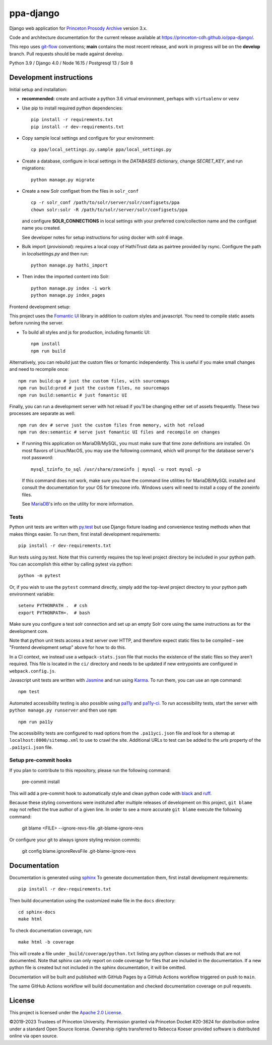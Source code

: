 ppa-django
==========

.. sphinx-start-marker-do-not-remove

Django web application for `Princeton Prosody Archive
<https://prosody.princeton.edu/>`_ version 3.x.

Code and architecture documentation for the current release available
at `<https://princeton-cdh.github.io/ppa-django/>`_.

.. image:: https://zenodo.org/badge/110731137.svg
   :target: https://doi.org/10.5281/zenodo.2400705
   :alt: DOI: 10.5281/zenodo.2400705

.. image:: https://github.com/Princeton-CDH/ppa-django/actions/workflows/unit-tests.yml/badge.svg
   :target: https://github.com/Princeton-CDH/ppa-django/actions/workflows/unit-tests.yml
   :alt: Unit test status

.. image:: https://codecov.io/gh/Princeton-CDH/ppa-django/branch/main/graph/badge.svg
   :target: https://codecov.io/gh/Princeton-CDH/ppa-django
   :alt: Code coverage

.. image:: https://www.codefactor.io/repository/github/princeton-cdh/ppa-django/badge
   :target: https://www.codefactor.io/repository/github/princeton-cdh/ppa-django
   :alt: CodeFactor

.. image:: https://requires.io/github/Princeton-CDH/ppa-django/requirements.svg?branch=main
   :target: https://requires.io/github/Princeton-CDH/ppa-django/requirements/?branch=main
   :alt: Requirements Status

.. image:: https://img.shields.io/badge/code%20style-black-000000.svg
   :target: https://github.com/psf/black
   :alt: code style Black

.. image:: https://img.shields.io/badge/%20imports-isort-%231674b1?style=flat&labelColor=ef8336
  :target: https://pycqa.github.io/isort/
  :alt: imports: isort

This repo uses `git-flow <https://github.com/nvie/gitflow>`_ conventions; **main**
contains the most recent release, and work in progress will be on the **develop** branch.
Pull requests should be made against develop.


Python 3.9 / Django 4.0 / Node 16.15 / Postgresql 13 / Solr 8


Development instructions
------------------------

Initial setup and installation:

- **recommended:** create and activate a python 3.6 virtual environment, perhaps with ``virtualenv`` or ``venv``

- Use pip to install required python dependencies::

   pip install -r requirements.txt
   pip install -r dev-requirements.txt

- Copy sample local settings and configure for your environment::

   cp ppa/local_settings.py.sample ppa/local_settings.py

- Create a database, configure in local settings in the `DATABASES` dictionary, change `SECRET_KEY`, and run migrations::

    python manage.py migrate

- Create a new Solr configset from the files in ``solr_conf`` ::

    cp -r solr_conf /path/to/solr/server/solr/configsets/ppa
    chown solr:solr -R /path/to/solr/server/solr/configsets/ppa

  and configure **SOLR_CONNECTIONS** in local settings with your
  preferred core/collection name and the configset name you created.

  See developer notes for setup instructions for using docker with `solr:6` image.

- Bulk import (*provisional*): requires a local copy of HathiTrust data as
  pairtree provided by rsync.  Configure the path in `localsettings.py`
  and then run::

    python manage.py hathi_import

- Then index the imported content into Solr::

    python manage.py index -i work
    python manage.py index_pages

Frontend development setup:

This project uses the `Fomantic UI <https://fomantic-ui.com/>`_ library in
addition to custom styles and javascript. You need to compile static assets
before running the server.

- To build all styles and js for production, including fomantic UI::

    npm install
    npm run build

Alternatively, you can rebuild just the custom files or fomantic independently.
This is useful if you make small changes and need to recompile once::

    npm run build:qa # just the custom files, with sourcemaps
    npm run build:prod # just the custom files, no sourcemaps
    npm run build:semantic # just fomantic UI

Finally, you can run a development server with hot reload if you'll be changing
either set of assets frequently. These two processes are separate as well::

    npm run dev # serve just the custom files from memory, with hot reload
    npm run dev:semantic # serve just fomantic UI files and recompile on changes

- If running this application on MariaDB/MySQL, you must make sure that
  time zone definitions are installed. On most flavors of Linux/MacOS,
  you may use the following command, which will prompt
  for the database server's root password::

    mysql_tzinfo_to_sql /usr/share/zoneinfo | mysql -u root mysql -p

  If this command does not work, make sure you have the command line utilities
  for MariaDB/MySQL installed and consult the documentation for your OS for
  timezone info. Windows users will need to install a copy of the zoneinfo
  files.

  See `MariaDB <https://mariadb.com/kb/en/library/mysql_tzinfo_to_sql/>`_'s
  info on the utility for more information.


Tests
~~~~~

Python unit tests are written with `py.test <http://doc.pytest.org/>`_ but use
Django fixture loading and convenience testing methods when that makes
things easier. To run them, first install development requirements::

    pip install -r dev-requirements.txt

Run tests using py.test.  Note that this currently requires the
top level project directory be included in your python path.  You can
accomplish this either by calling pytest via python::

    python -m pytest

Or, if you wish to use the ``pytest`` command directly, simply add the
top-level project directory to your python path environment variable::

  setenv PYTHONPATH .  # csh
  export PYTHONPATH=.  # bash

Make sure you configure a test solr connection and set up an empty
Solr core using the same instructions as for the development core.

Note that python unit tests access a test server over HTTP, and therefore
expect static files to be compiled – see "Frontend development setup" above
for how to do this.

In a CI context, we instead use a ``webpack-stats.json`` file that mocks the
existence of the static files so they aren't required. This file is located in
the ``ci/`` directory and needs to be updated if new entrypoints are configured
in ``webpack.config.js``.

Javascript unit tests are written with `Jasmine <https://jasmine.github.io/>`_
and run using `Karma <https://karma-runner.github.io/2.0/index.html>`_. To run
them, you can use an ``npm`` command::

    npm test

Automated accessibility testing is also possible using `pa11y <https://github.com/pa11y/pa11y>`_
and `pa11y-ci <https://github.com/pa11y/pa11y-ci>`_. To run accessibility tests,
start the server with ``python manage.py runserver`` and then use ``npm``::

    npm run pa11y

The accessibility tests are configured to read options from the ``.pa11yci.json``
file and look for a sitemap at ``localhost:8000/sitemap.xml`` to use to crawl the
site. Additional URLs to test can be added to the `urls` property of the
``.pa11yci.json`` file.

Setup pre-commit hooks
~~~~~~~~~~~~~~~~~~~~~~

If you plan to contribute to this repository, please run the following command:

    pre-commit install

This will add a pre-commit hook to automatically style and clean python code with `black <https://github.com/psf/black>`_ and `ruff <https://beta.ruff.rs/docs/>`_.

Because these styling conventions were instituted after multiple releases of development on this project, ``git blame`` may not reflect the true author of a given line. In order to see a more accurate ``git blame`` execute the following command:

    git blame <FILE> --ignore-revs-file .git-blame-ignore-revs

Or configure your git to always ignore styling revision commits:

    git config blame.ignoreRevsFile .git-blame-ignore-revs

Documentation
-------------

Documentation is generated using `sphinx <http://www.sphinx-doc.org/>`__
To generate documentation them, first install development requirements::

    pip install -r dev-requirements.txt

Then build documentation using the customized make file in the ``docs``
directory::

    cd sphinx-docs
    make html

To check documentation coverage, run::

    make html -b coverage

This will create a file under ``_build/coverage/python.txt`` listing any
python classes or methods that are not documented. Note that sphinx can only
report on code coverage for files that are included in the documentation. If a
new python file is created but not included in the sphinx documentation, it
will be omitted.

Documentation will be built and published with GitHub Pages by a GitHub Actions
workflow triggered on push to ``main``.

The same GitHub Actions workflow will build documentation and checked
documentation coverage on pull requests.

License
-------
This project is licensed under the `Apache 2.0 License <https://github.com/Princeton-CDH/ppa-django/blob/main/LICENSE>`_.

©2019-2023 Trustees of Princeton University.  Permission granted via
Princeton Docket #20-3624 for distribution online under a standard Open Source
license. Ownership rights transferred to Rebecca Koeser provided software
is distributed online via open source.
